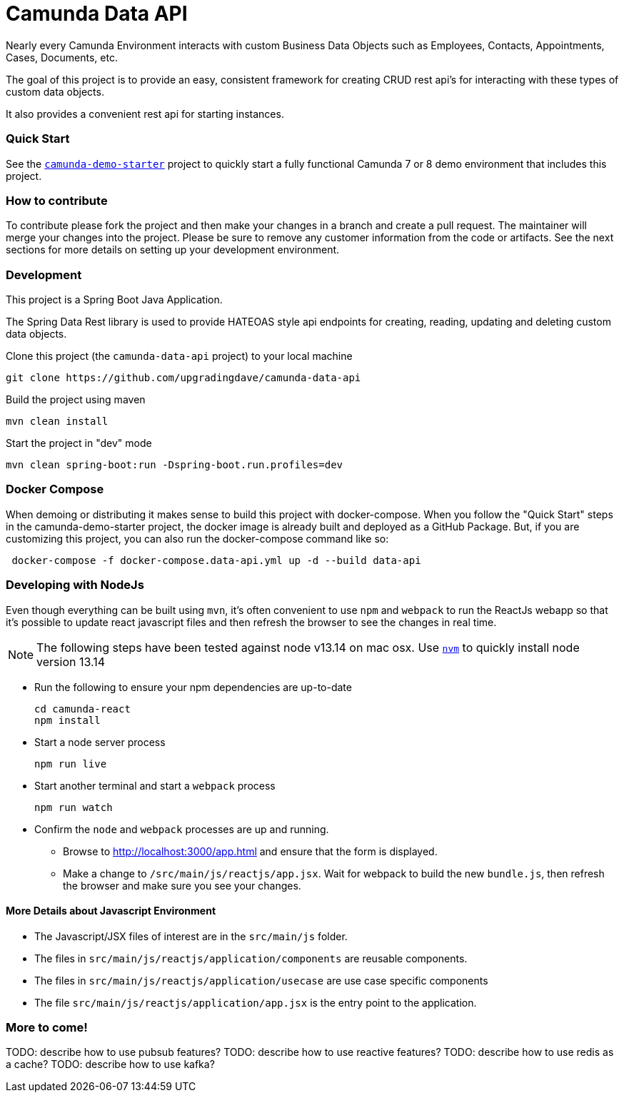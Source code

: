 # Camunda Data API

Nearly every Camunda Environment interacts with custom Business Data Objects such as Employees, Contacts, Appointments, Cases, Documents, etc.

The goal of this project is to provide an easy, consistent framework for creating CRUD rest api's for interacting with these types of custom data objects.

It also provides a convenient rest api for starting instances.

### Quick Start

See the https://github.com/upgradingdave/camunda-demo-starter[`camunda-demo-starter`] project to quickly start a fully functional Camunda 7 or 8 demo environment that includes this project.

### How to contribute

To contribute please fork the project and then make your changes in a branch and create a pull request. The maintainer will merge your changes into the project. Please be sure to remove any customer information from the code or artifacts. See the next sections for more details on setting up your development environment.

### Development

This project is a Spring Boot Java Application.

The Spring Data Rest library is used to provide HATEOAS style api endpoints for creating, reading, updating and deleting custom data objects.

Clone this project (the `camunda-data-api` project) to your local machine

 git clone https://github.com/upgradingdave/camunda-data-api

Build the project using maven

 mvn clean install

Start the project in "dev" mode

 mvn clean spring-boot:run -Dspring-boot.run.profiles=dev

### Docker Compose

When demoing or distributing it makes sense to build this project with docker-compose. When you follow the "Quick Start" steps in the camunda-demo-starter project, the docker image is already built and deployed as a GitHub Package. But, if you are customizing this project, you can also run the docker-compose command like so:

```
 docker-compose -f docker-compose.data-api.yml up -d --build data-api
```

### Developing with NodeJs

Even though everything can be built using `mvn`, it's often convenient to use `npm` and `webpack` to run the ReactJs webapp so that it's possible to update react javascript files and then refresh the browser to see the changes in real time.

NOTE: The following steps have been tested against node v13.14 on mac osx. Use https://github.com/nvm-sh/nvm[`nvm`] to quickly install node version 13.14

* Run the following to ensure your npm dependencies are up-to-date

 cd camunda-react
 npm install

* Start a node server process

 npm run live

* Start another terminal and start a `webpack` process

 npm run watch

* Confirm the `node` and `webpack` processes are up and running.

** Browse to http://localhost:3000/app.html and ensure that the form is displayed.
** Make a change to `/src/main/js/reactjs/app.jsx`. Wait for webpack to build the new `bundle.js`, then refresh the browser and make sure you see your changes.

#### More Details about Javascript Environment

* The Javascript/JSX files of interest are in the `src/main/js` folder.
* The files in `src/main/js/reactjs/application/components` are reusable components.
* The files in `src/main/js/reactjs/application/usecase` are use case specific components
* The file `src/main/js/reactjs/application/app.jsx` is the entry point to the application.

### More to come!

TODO: describe how to use pubsub features?
TODO: describe how to use reactive features?
TODO: describe how to use redis as a cache?
TODO: describe how to use kafka?
